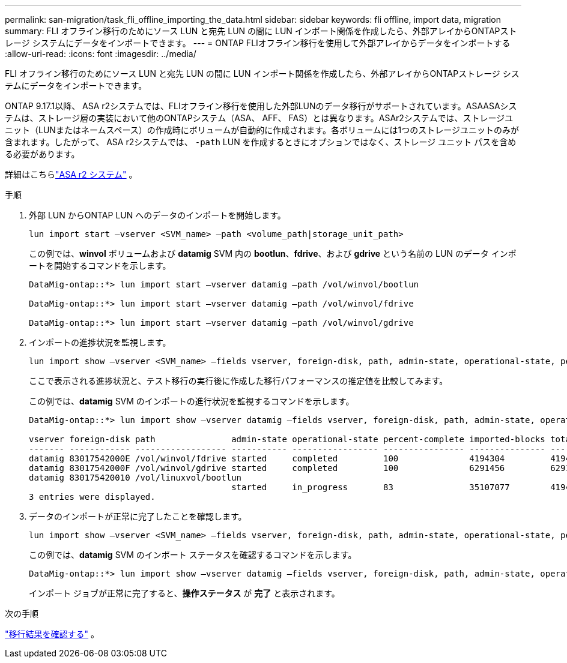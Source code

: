 ---
permalink: san-migration/task_fli_offline_importing_the_data.html 
sidebar: sidebar 
keywords: fli offline, import data, migration 
summary: FLI オフライン移行のためにソース LUN と宛先 LUN の間に LUN インポート関係を作成したら、外部アレイからONTAPストレージ システムにデータをインポートできます。 
---
= ONTAP FLIオフライン移行を使用して外部アレイからデータをインポートする
:allow-uri-read: 
:icons: font
:imagesdir: ../media/


[role="lead"]
FLI オフライン移行のためにソース LUN と宛先 LUN の間に LUN インポート関係を作成したら、外部アレイからONTAPストレージ システムにデータをインポートできます。

ONTAP 9.17.1以降、 ASA r2システムでは、FLIオフライン移行を使用した外部LUNのデータ移行がサポートされています。ASAASAシステムは、ストレージ層の実装において他のONTAPシステム（ASA、 AFF、 FAS）とは異なります。ASAr2システムでは、ストレージユニット（LUNまたはネームスペース）の作成時にボリュームが自動的に作成されます。各ボリュームには1つのストレージユニットのみが含まれます。したがって、 ASA r2システムでは、  `-path` LUN を作成するときにオプションではなく、ストレージ ユニット パスを含める必要があります。

詳細はこちらlink:https://docs.netapp.com/us-en/asa-r2/get-started/learn-about.html["ASA r2 システム"^] 。

.手順
. 外部 LUN からONTAP LUN へのデータのインポートを開始します。
+
[source, cli]
----
lun import start –vserver <SVM_name> –path <volume_path|storage_unit_path>
----
+
この例では、*winvol* ボリュームおよび *datamig* SVM 内の *bootlun*、*fdrive*、および *gdrive* という名前の LUN のデータ インポートを開始するコマンドを示します。

+
[listing]
----
DataMig-ontap::*> lun import start –vserver datamig –path /vol/winvol/bootlun

DataMig-ontap::*> lun import start –vserver datamig –path /vol/winvol/fdrive

DataMig-ontap::*> lun import start –vserver datamig –path /vol/winvol/gdrive
----
. インポートの進捗状況を監視します。
+
[source, cli]
----
lun import show –vserver <SVM_name> –fields vserver, foreign-disk, path, admin-state, operational-state, percent-complete, imported-blocks, total-blocks, estimated-remaining-duration
----
+
ここで表示される進捗状況と、テスト移行の実行後に作成した移行パフォーマンスの推定値を比較してみます。

+
この例では、*datamig* SVM のインポートの進行状況を監視するコマンドを示します。

+
[listing]
----
DataMig-ontap::*> lun import show –vserver datamig –fields vserver, foreign-disk, path, admin-state, operational-state, percent-complete, imported-blocks, total-blocks, , estimated-remaining-duration

vserver foreign-disk path               admin-state operational-state percent-complete imported-blocks total-blocks estimated-remaining-duration
------- ------------ ------------------ ----------- ----------------- ---------------- --------------- ------------ ----------------------------
datamig 83017542000E /vol/winvol/fdrive started     completed         100              4194304         4194304      -
datamig 83017542000F /vol/winvol/gdrive started     completed         100              6291456         6291456      -
datamig 830175420010 /vol/linuxvol/bootlun
                                        started     in_progress       83               35107077        41943040     00:00:48
3 entries were displayed.
----
. データのインポートが正常に完了したことを確認します。
+
[source, cli]
----
lun import show –vserver <SVM_name> –fields vserver, foreign-disk, path, admin-state, operational-state, percent-complete, imported-blocks, total-blocks, , estimated-remaining-duration
----
+
この例では、*datamig* SVM のインポート ステータスを確認するコマンドを示します。

+
[listing]
----
DataMig-ontap::*> lun import show –vserver datamig –fields vserver, foreign-disk, path, admin-state, operational-state, percent-complete, imported-blocks, total-blocks, , estimated-remaining-duration
----
+
インポート ジョブが正常に完了すると、*操作ステータス* が *完了* と表示されます。



.次の手順
link:task_fli_offline_verifying_migration_results.html["移行結果を確認する"] 。
